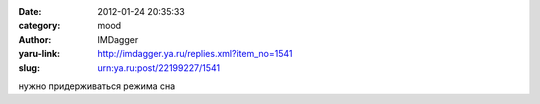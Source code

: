 

:date: 2012-01-24 20:35:33
:category: mood
:author: IMDagger
:yaru-link: http://imdagger.ya.ru/replies.xml?item_no=1541
:slug: urn:ya.ru:post/22199227/1541

нужно придерживаться режима сна

